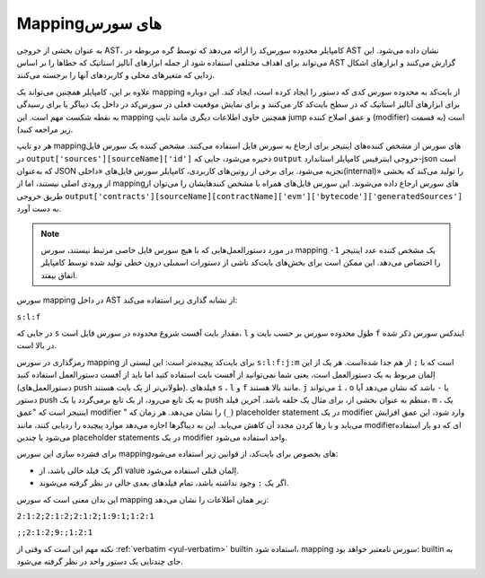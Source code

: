 .. index:: source mappings

***************
Mappingهای سورس
***************

به عنوان بخشی از خروجی AST، کامپایلر محدوده سورس‌کد را ارائه می‌دهد که توسط گره مربوطه در AST 
نشان داده می‌شود. این می‌تواند برای اهداف مختلفی استفاده شود از جمله ابزارهای آنالیز استاتیک که خطاها را 
بر اساس AST گزارش می‌کنند و ابزارهای اشکال زدایی  که متغیرهای محلی و کاربردهای آنها را برجسته می‌کنند.



علاوه بر این، کامپایلر همچنین می‌تواند یک mapping از بایت‌کد به محدوده سورس کدی که دستور را ایجاد 
کرده است، ایجاد کند. این دوباره برای ابزارهای آنالیز استاتیک که در سطح بایت‌کد کار می‌کنند و برای نمایش 
موقعیت فعلی در سورس‌کد در داخل یک دیباگر  یا برای رسیدگی به نقطه شکست مهم است. این mapping 
همچنین حاوی اطلاعات دیگری مانند تایپ jump  و عمق اصلاح کننده (modifier) است (به قسمت زیر 
مراجعه کنید).



هر دو تایپ mappingهای سورس از مشخص کننده‌های اینتیجر برای ارجاع به سورس فایل‌ استفاده می‌کنند. 
مشخص کننده یک سورس فایل در ``output['sources'][sourceName]['id']`` ذخیره می‌شود، جایی 
که  ``output`` خروجی اینترفیس کامپایلر استاندارد-json است که به‌عنوان JSON تجزیه می‌شود. برای برخی از 
روتین‌های کاربردی، کامپایلر سورس فایل‌های «داخلی(internal)» را تولید می‌کند که بخشی از ورودی اصلی 
نیستند، اما از mappingهای سورس ارجاع داده می‌شوند. این سورس فایل‌های همراه با مشخص کنندهایشان 
را می‌توان از طریق خروجی 
``output['contracts'][sourceName][contractName]['evm']['bytecode']['generatedSources']`` به دست 
آورد.



.. note ::

    در مورد دستورالعمل‌هایی که با هیچ سورس فایل خاصی مرتبط نیستند، سورس  mapping یک مشخص 
    کننده عدد اینتیجر   ``1-`` را اختصاص می‌دهد. این ممکن است برای بخش‌های بایت‌کد ناشی از دستورات 
    اسمبلی درون خطی تولید شده توسط کامپایلر اتفاق بیفتد.

سورس mapping در داخل AST از نشانه گذاری زیر استفاده می‌کند:


``s:l:f``

در جایی که  ``s`` مقدار بایت آفست شروع محدوده در سورس فایل است،  ``l`` طول محدوده سورس بر حسب بایت 
و  ``f`` ایندکس سورس ذکر شده در بالا است.


رمزگذاری در سورس mapping برای بایت‌کد پیچیده‌تر است: این لیستی از   ``s:l:f:j:m``  است که با  ``;`` از 
هم جدا شده‌است. هر یک از این اِلمان مربوط به یک دستورالعمل است، یعنی شما نمی‌توانید از آفست بایت 
استفاده کنید اما باید از آفست دستورالعمل استفاده کنید (دستورالعمل‌های push طولانی‌تر از یک بایت هستند). 
فیلدهای  ``s`` ، ``l``  و  ``f`` مانند بالا هستند. ``j``  می‌تواند  ``i`` ،  ``o`` یا  ``-`` باشد که نشان می‌دهد آیا دستور push 
به یک تابع می‌رود، از یک تابع برمی‌گردد یا یک push منظم به عنوان بخشی از، برای مثال یک حلقه باشد. 
آخرین فیلد،  ``m`` ، یک اینتیجر است که "عمق modifier " را نشان می‌دهد. هر زمان که (``_``) placeholder 
statement  در یک modifier وارد شود، این عمق افزایش می‌یابد و با رها کردن مجدد آن کاهش 
می‌یابد. این به دیباگرها اجازه می‌دهد موارد پیچیده را ردیابی کنند، مانند modifierای که دو بار استفاده 
می‌شود یا چندین  placeholder statements در یک modifier واحد استفاده می‌شود.


برای فشرده سازی این سورس mappingهای بخصوص برای بایت‌کد، از قوانین زیر استفاده می‌شود:



-	اگر یک فیلد خالی باشد، از value اِلمان قبلی استفاده می‌شود.
-	اگر یک  ``:`` وجود نداشته باشد، تمام فیلدهای بعدی خالی در نظر گرفته می‌شوند.


این بدان معنی است که سورس mapping زیر همان اطلاعات را نشان می‌دهد:


``2:1:2;2:1:2;2:1:2;1:9:1;1:2:1``

``;;2:1:2;9:;1:2:1``

نکته مهم این است که وقتی از   :ref:`verbatim <yul-verbatim>` builtin استفاده ‌شود، mapping سورس نامعتبر خواهد بود: 
builtin به جای چندتایی یک دستور واحد در نظر گرفته می‌شود.

